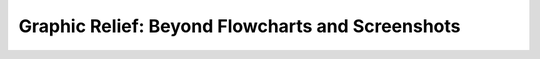 Graphic Relief: Beyond Flowcharts and Screenshots
=================================================

.. datatemplate-video::
   :source: /_data/portland-2024-sessions.yaml
   :template: videos/video-detail.html
   :key: 1

